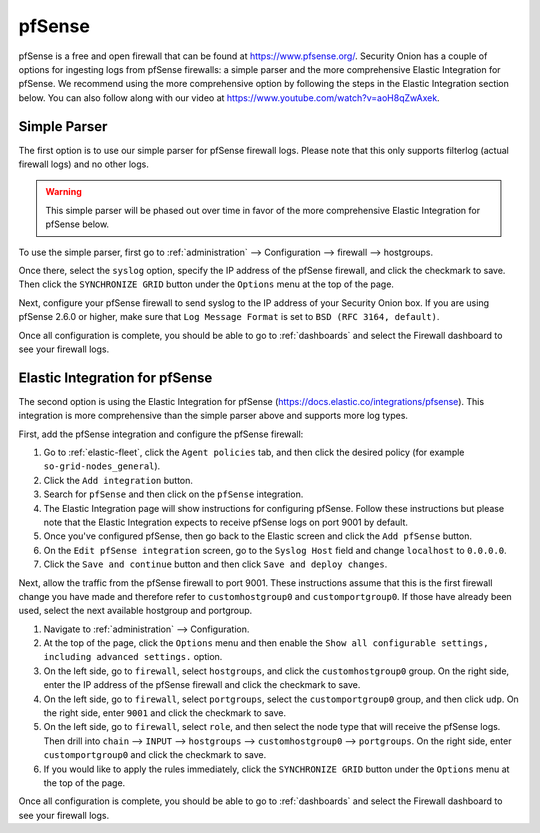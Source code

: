 .. _pfsense:

pfSense
=======

pfSense is a free and open firewall that can be found at https://www.pfsense.org/. Security Onion has a couple of options for ingesting logs from pfSense firewalls: a simple parser and the more comprehensive Elastic Integration for pfSense. We recommend using the more comprehensive option by following the steps in the Elastic Integration section below. You can also follow along with our video at https://www.youtube.com/watch?v=aoH8qZwAxek.

Simple Parser
-------------

The first option is to use our simple parser for pfSense firewall logs. Please note that this only supports filterlog (actual firewall logs) and no other logs.

.. warning::

    This simple parser will be phased out over time in favor of the more comprehensive Elastic Integration for pfSense below.

To use the simple parser, first go to :ref:`administration` --> Configuration --> firewall --> hostgroups. 

.. image:: images/config-item-firewall.png
  :target: _images/config-item-firewall.png
   
Once there, select the ``syslog`` option, specify the IP address of the pfSense firewall, and click the checkmark to save. Then click the ``SYNCHRONIZE GRID`` button under the ``Options`` menu at the top of the page.
   
Next, configure your pfSense firewall to send syslog to the IP address of your Security Onion box. If you are using pfSense 2.6.0 or higher, make sure that ``Log Message Format`` is set to ``BSD (RFC 3164, default)``. 

Once all configuration is complete, you should be able to go to :ref:`dashboards` and select the Firewall dashboard to see your firewall logs.

Elastic Integration for pfSense
-------------------------------

The second option is using the Elastic Integration for pfSense (https://docs.elastic.co/integrations/pfsense). This integration is more comprehensive than the simple parser above and supports more log types.

First, add the pfSense integration and configure the pfSense firewall:

#. Go to :ref:`elastic-fleet`, click the ``Agent policies`` tab, and then click the desired policy (for example ``so-grid-nodes_general``).
#. Click the ``Add integration`` button.
#. Search for ``pfSense`` and then click on the ``pfSense`` integration.
#. The Elastic Integration page will show instructions for configuring pfSense. Follow these instructions but please note that the Elastic Integration expects to receive pfSense logs on port 9001 by default.
#. Once you've configured pfSense, then go back to the Elastic screen and click the ``Add pfSense`` button.
#. On the ``Edit pfSense integration`` screen, go to the ``Syslog Host`` field and change ``localhost`` to ``0.0.0.0``.
#. Click the ``Save and continue`` button and then click ``Save and deploy changes``.

Next, allow the traffic from the pfSense firewall to port 9001. These instructions assume that this is the first firewall change you have made and therefore refer to ``customhostgroup0`` and ``customportgroup0``. If those have already been 
used, select the next available hostgroup and portgroup.

#. Navigate to :ref:`administration` --> Configuration.
#. At the top of the page, click the ``Options`` menu and then enable the ``Show all configurable settings, including advanced settings.`` option.
#. On the left side, go to ``firewall``, select ``hostgroups``, and click the ``customhostgroup0`` group. On the right side, enter the IP address of the pfSense firewall and click the checkmark to save.
#. On the left side, go to ``firewall``, select ``portgroups``, select the ``customportgroup0`` group, and then click ``udp``. On the right side, enter ``9001`` and click the checkmark to save.
#. On the left side, go to ``firewall``, select ``role``, and then select the node type that will receive the pfSense logs. Then drill into ``chain`` --> ``INPUT`` --> ``hostgroups`` --> ``customhostgroup0`` --> ``portgroups``. On the right side, enter ``customportgroup0`` and click the checkmark to save.
#. If you would like to apply the rules immediately, click the ``SYNCHRONIZE GRID`` button under the ``Options`` menu at the top of the page.

Once all configuration is complete, you should be able to go to :ref:`dashboards` and select the Firewall dashboard to see your firewall logs.
